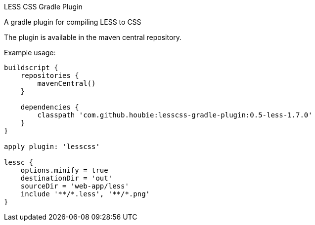 LESS CSS Gradle Plugin
=========================
:version: 0.5-less-1.7.0

A gradle plugin for compiling LESS to CSS

The plugin is available in the maven central repository.

Example usage:

[source,java]
----
buildscript {
    repositories {
        mavenCentral()
    }

    dependencies {
        classpath 'com.github.houbie:lesscss-gradle-plugin:0.5-less-1.7.0'
    }
}

apply plugin: 'lesscss'

lessc {
    options.minify = true
    destinationDir = 'out'
    sourceDir = 'web-app/less'
    include '**/*.less', '**/*.png'
}
----
